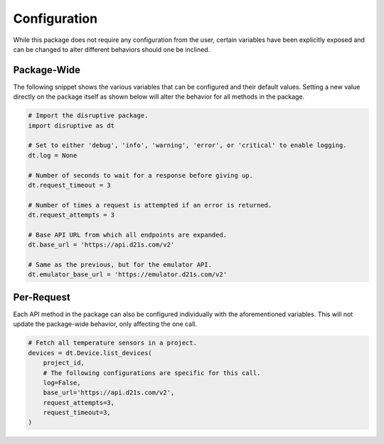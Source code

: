 .. _configuration:

Configuration
=============
While this package does not require any configuration from the user, certain variables have been explicitly exposed and can be changed to alter different behaviors should one be inclined.

Package-Wide
------------
The following snippet shows the various variables that can be configured and their default values. Setting a new value directly on the package itself as shown below will alter the behavior for all methods in the package.

.. _config params:

.. code-block:: python

   # Import the disruptive package.
   import disruptive as dt

   # Set to either 'debug', 'info', 'warning', 'error', or 'critical' to enable logging.
   dt.log = None

   # Number of seconds to wait for a response before giving up.
   dt.request_timeout = 3

   # Number of times a request is attempted if an error is returned.
   dt.request_attempts = 3

   # Base API URL from which all endpoints are expanded.
   dt.base_url = 'https://api.d21s.com/v2'

   # Same as the previous, but for the emulator API.
   dt.emulator_base_url = 'https://emulator.d21s.com/v2'

.. _per_request_configuration:

Per-Request
-----------
Each API method in the package can also be configured individually with the aforementioned variables. This will not update the package-wide behavior, only affecting the one call.

.. code-block:: python

   # Fetch all temperature sensors in a project.
   devices = dt.Device.list_devices(
       project_id,
       # The following configurations are specific for this call.
       log=False,
       base_url='https://api.d21s.com/v2',
       request_attempts=3,
       request_timeout=3,
   )
